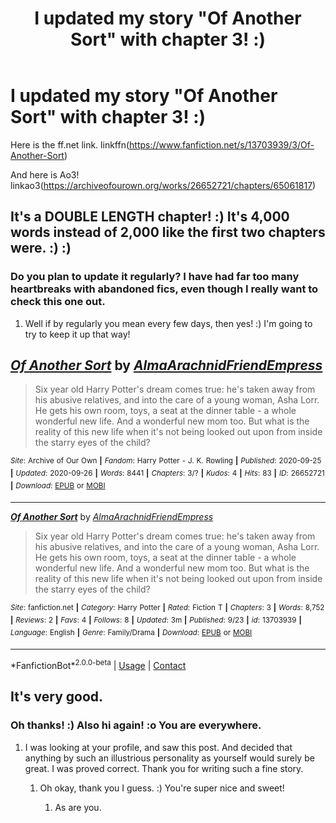 #+TITLE: I updated my story "Of Another Sort" with chapter 3! :)

* I updated my story "Of Another Sort" with chapter 3! :)
:PROPERTIES:
:Score: 7
:DateUnix: 1601290685.0
:DateShort: 2020-Sep-28
:FlairText: Self-Promotion
:END:
Here is the ff.net link. linkffn([[https://www.fanfiction.net/s/13703939/3/Of-Another-Sort]])

And here is Ao3! linkao3([[https://archiveofourown.org/works/26652721/chapters/65061817]])


** It's a DOUBLE LENGTH chapter! :) It's 4,000 words instead of 2,000 like the first two chapters were. :) :)
:PROPERTIES:
:Score: 5
:DateUnix: 1601291531.0
:DateShort: 2020-Sep-28
:END:

*** Do you plan to update it regularly? I have had far too many heartbreaks with abandoned fics, even though I really want to check this one out.
:PROPERTIES:
:Author: k_pineapple7
:Score: 5
:DateUnix: 1601299153.0
:DateShort: 2020-Sep-28
:END:

**** Well if by regularly you mean every few days, then yes! :) I'm going to try to keep it up that way!
:PROPERTIES:
:Score: 1
:DateUnix: 1601336683.0
:DateShort: 2020-Sep-29
:END:


** [[https://archiveofourown.org/works/26652721][*/Of Another Sort/*]] by [[https://www.archiveofourown.org/users/AlmaArachnidFriendEmpress/pseuds/AlmaArachnidFriendEmpress][/AlmaArachnidFriendEmpress/]]

#+begin_quote
  Six year old Harry Potter's dream comes true: he's taken away from his abusive relatives, and into the care of a young woman, Asha Lorr. He gets his own room, toys, a seat at the dinner table - a whole wonderful new life. And a wonderful new mom too. But what is the reality of this new life when it's not being looked out upon from inside the starry eyes of the child?
#+end_quote

^{/Site/:} ^{Archive} ^{of} ^{Our} ^{Own} ^{*|*} ^{/Fandom/:} ^{Harry} ^{Potter} ^{-} ^{J.} ^{K.} ^{Rowling} ^{*|*} ^{/Published/:} ^{2020-09-25} ^{*|*} ^{/Updated/:} ^{2020-09-26} ^{*|*} ^{/Words/:} ^{8441} ^{*|*} ^{/Chapters/:} ^{3/?} ^{*|*} ^{/Kudos/:} ^{4} ^{*|*} ^{/Hits/:} ^{83} ^{*|*} ^{/ID/:} ^{26652721} ^{*|*} ^{/Download/:} ^{[[https://archiveofourown.org/downloads/26652721/Of%20Another%20Sort.epub?updated_at=1601290436][EPUB]]} ^{or} ^{[[https://archiveofourown.org/downloads/26652721/Of%20Another%20Sort.mobi?updated_at=1601290436][MOBI]]}

--------------

[[https://www.fanfiction.net/s/13703939/1/][*/Of Another Sort/*]] by [[https://www.fanfiction.net/u/14185200/AlmaArachnidFriendEmpress][/AlmaArachnidFriendEmpress/]]

#+begin_quote
  Six year old Harry Potter's dream comes true: he's taken away from his abusive relatives, and into the care of a young woman, Asha Lorr. He gets his own room, toys, a seat at the dinner table - a whole wonderful new life. And a wonderful new mom too. But what is the reality of this new life when it's not being looked out upon from inside the starry eyes of the child?
#+end_quote

^{/Site/:} ^{fanfiction.net} ^{*|*} ^{/Category/:} ^{Harry} ^{Potter} ^{*|*} ^{/Rated/:} ^{Fiction} ^{T} ^{*|*} ^{/Chapters/:} ^{3} ^{*|*} ^{/Words/:} ^{8,752} ^{*|*} ^{/Reviews/:} ^{2} ^{*|*} ^{/Favs/:} ^{4} ^{*|*} ^{/Follows/:} ^{8} ^{*|*} ^{/Updated/:} ^{3m} ^{*|*} ^{/Published/:} ^{9/23} ^{*|*} ^{/id/:} ^{13703939} ^{*|*} ^{/Language/:} ^{English} ^{*|*} ^{/Genre/:} ^{Family/Drama} ^{*|*} ^{/Download/:} ^{[[http://www.ff2ebook.com/old/ffn-bot/index.php?id=13703939&source=ff&filetype=epub][EPUB]]} ^{or} ^{[[http://www.ff2ebook.com/old/ffn-bot/index.php?id=13703939&source=ff&filetype=mobi][MOBI]]}

--------------

*FanfictionBot*^{2.0.0-beta} | [[https://github.com/FanfictionBot/reddit-ffn-bot/wiki/Usage][Usage]] | [[https://www.reddit.com/message/compose?to=tusing][Contact]]
:PROPERTIES:
:Author: FanfictionBot
:Score: 2
:DateUnix: 1601290702.0
:DateShort: 2020-Sep-28
:END:


** It's very good.
:PROPERTIES:
:Author: otrovik
:Score: 1
:DateUnix: 1602720329.0
:DateShort: 2020-Oct-15
:END:

*** Oh thanks! :) Also hi again! :o You are everywhere.
:PROPERTIES:
:Score: 2
:DateUnix: 1602720720.0
:DateShort: 2020-Oct-15
:END:

**** I was looking at your profile, and saw this post. And decided that anything by such an illustrious personality as yourself would surely be great. I was proved correct. Thank you for writing such a fine story.
:PROPERTIES:
:Author: otrovik
:Score: 1
:DateUnix: 1602722281.0
:DateShort: 2020-Oct-15
:END:

***** Oh okay, thank you I guess. :) You're super nice and sweet!
:PROPERTIES:
:Score: 2
:DateUnix: 1602723163.0
:DateShort: 2020-Oct-15
:END:

****** As are you.
:PROPERTIES:
:Author: otrovik
:Score: 2
:DateUnix: 1602723313.0
:DateShort: 2020-Oct-15
:END:
